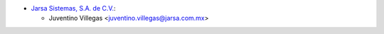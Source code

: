 * `Jarsa Sistemas, S.A. de C.V. <http://www.jarsa.com.mx>`_:

  * Juventino Villegas <juventino.villegas@jarsa.com.mx>
